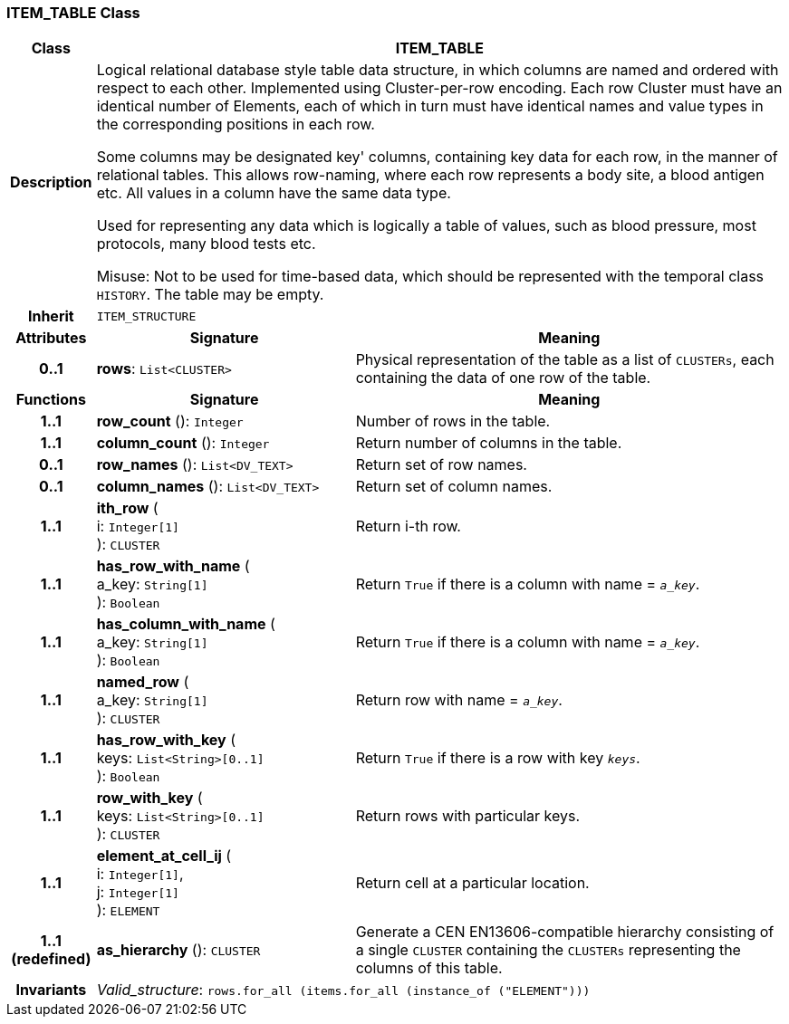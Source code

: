 === ITEM_TABLE Class

[cols="^1,3,5"]
|===
h|*Class*
2+^h|*ITEM_TABLE*

h|*Description*
2+a|Logical relational database style table data structure, in which columns are named and ordered with respect to each other. Implemented using Cluster-per-row encoding. Each row Cluster must have an identical number of Elements, each of which in turn must have identical names and value types in the corresponding positions in each row.

Some columns may be designated  key' columns, containing key data for each row, in the manner of relational tables. This allows row-naming, where each row represents a body site, a blood antigen etc. All values in a column have the same data type.

Used for representing any data which is logically a table of values, such as blood pressure, most protocols, many blood tests etc.

Misuse: Not to be used for time-based data, which should be represented with the temporal class `HISTORY`. The table may be empty.

h|*Inherit*
2+|`ITEM_STRUCTURE`

h|*Attributes*
^h|*Signature*
^h|*Meaning*

h|*0..1*
|*rows*: `List<CLUSTER>`
a|Physical representation of the table as a list of `CLUSTERs`, each containing the data of one row of the table.
h|*Functions*
^h|*Signature*
^h|*Meaning*

h|*1..1*
|*row_count* (): `Integer`
a|Number of rows in the table.

h|*1..1*
|*column_count* (): `Integer`
a|Return number of columns in the table.

h|*0..1*
|*row_names* (): `List<DV_TEXT>`
a|Return set of row names.

h|*0..1*
|*column_names* (): `List<DV_TEXT>`
a|Return set of column names.

h|*1..1*
|*ith_row* ( +
i: `Integer[1]` +
): `CLUSTER`
a|Return i-th row.

h|*1..1*
|*has_row_with_name* ( +
a_key: `String[1]` +
): `Boolean`
a|Return `True` if there is a column with name = `_a_key_`.

h|*1..1*
|*has_column_with_name* ( +
a_key: `String[1]` +
): `Boolean`
a|Return `True` if there is a column with name = `_a_key_`.

h|*1..1*
|*named_row* ( +
a_key: `String[1]` +
): `CLUSTER`
a|Return row with name = `_a_key_`.

h|*1..1*
|*has_row_with_key* ( +
keys: `List<String>[0..1]` +
): `Boolean`
a|Return `True` if there is a row with key `_keys_`.

h|*1..1*
|*row_with_key* ( +
keys: `List<String>[0..1]` +
): `CLUSTER`
a|Return rows with particular keys.

h|*1..1*
|*element_at_cell_ij* ( +
i: `Integer[1]`, +
j: `Integer[1]` +
): `ELEMENT`
a|Return cell at a particular location.

h|*1..1 +
(redefined)*
|*as_hierarchy* (): `CLUSTER`
a|Generate a CEN EN13606-compatible hierarchy consisting of a single `CLUSTER` containing the `CLUSTERs` representing the columns of this table.

h|*Invariants*
2+a|_Valid_structure_: `rows.for_all (items.for_all (instance_of ("ELEMENT")))`
|===
